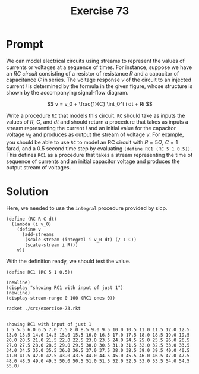 #+title: Exercise 73
* Prompt
We can model electrical circuits using streams to represent the values of currents or voltages at a sequence of times. For instance, suppose we have an /RC circuit/ consisting of a resistor of resistance /R/ and a capacitor of capacitance $C$ in series. The voltage response $v$ of the circuit to an injected current $i$ is determined by the formula in the given figure, whose structure is shown by the accompanying signal-flow diagram.

$$
v = v_0 + \frac{1}{C} \int_0^t i dt + Ri
$$


Write a procedure ~RC~ that models this circuit. ~RC~ should take as inputs the values of $R$, $C$, and $dt$ and should return a procedure that takes as inputs a stream representing the current $i$ and an initial value for the capacitor voltage $v_0$ and produces as output the stream of voltage $v$. For example, you should be able to use ~RC~ to model an RC circuit with $R=5\Omega$, $C=1$ farad, and a 0.5 second time step by evaluating ~(define RC1 (RC 5 1 0.5))~. This defines ~RC1~ as a procedure that takes a stream representing the time of sequence of currents and an initial capacitor voltage and produces the output stream of voltages.
* Solution
:properties:
:header-args:racket: :tangle ./src/exercise-73.rkt :comments yes
:end:

Here, we needed to use the ~integral~ procedure provided by sicp.

#+begin_src racket :exports none
#lang sicp
(#%require "modules/stream-base.rkt"
           "modules/stream-combinator.rkt"
           "modules/stream-generator.rkt"
           "modules/stream-signal.rkt")
#+end_src

#+begin_src racket :exports code
(define (RC R C dt)
  (lambda (i v_0)
    (define v
      (add-streams
       (scale-stream (integral i v_0 dt) (/ 1 C))
       (scale-stream i R)))
    v))
#+end_src

With the definition ready, we should test the value.

#+begin_src racket :exports code
(define RC1 (RC 5 1 0.5))

(newline)
(display "showing RC1 with input of just 1")
(newline)
(display-stream-range 0 100 (RC1 ones 0))
#+end_src

#+RESULTS:


#+begin_src bash :exports both :results output
racket ./src/exercise-73.rkt
#+end_src

#+RESULTS:
:
: showing RC1 with input of just 1
: ( 5 5.5 6.0 6.5 7.0 7.5 8.0 8.5 9.0 9.5 10.0 10.5 11.0 11.5 12.0 12.5 13.0 13.5 14.0 14.5 15.0 15.5 16.0 16.5 17.0 17.5 18.0 18.5 19.0 19.5 20.0 20.5 21.0 21.5 22.0 22.5 23.0 23.5 24.0 24.5 25.0 25.5 26.0 26.5 27.0 27.5 28.0 28.5 29.0 29.5 30.0 30.5 31.0 31.5 32.0 32.5 33.0 33.5 34.0 34.5 35.0 35.5 36.0 36.5 37.0 37.5 38.0 38.5 39.0 39.5 40.0 40.5 41.0 41.5 42.0 42.5 43.0 43.5 44.0 44.5 45.0 45.5 46.0 46.5 47.0 47.5 48.0 48.5 49.0 49.5 50.0 50.5 51.0 51.5 52.0 52.5 53.0 53.5 54.0 54.5 55.0)
